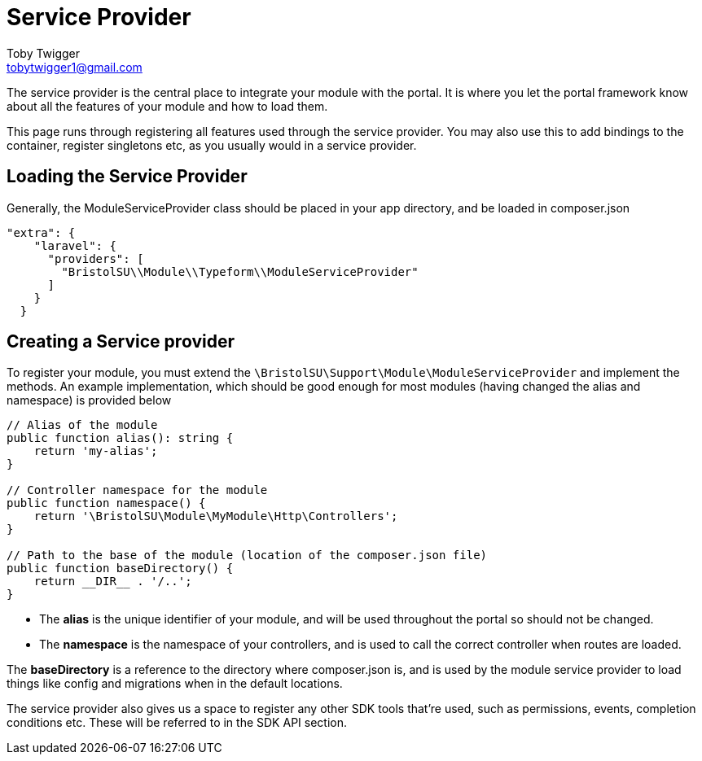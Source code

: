 = Service Provider
Toby Twigger <tobytwigger1@gmail.com>
:description: How to use the service provider
:keywords: service provider, composer, provider, bind

The service provider is the central place to integrate your module with
the portal. It is where you let the portal framework know about all the
features of your module and how to load them.

This page runs through registering all features used through the service
provider. You may also use this to add bindings to the container, register singletons etc, as
you usually would in a service provider.

== Loading the Service Provider

Generally, the ModuleServiceProvider class should be placed in your app
directory, and be loaded in composer.json

....
"extra": {
    "laravel": {
      "providers": [
        "BristolSU\\Module\\Typeform\\ModuleServiceProvider"
      ]
    }
  }
....

== Creating a Service provider

To register your module, you must extend the
`+\BristolSU\Support\Module\ModuleServiceProvider+` and implement the
methods. An example implementation, which should be good enough for most
modules (having changed the alias and namespace) is provided below

....
// Alias of the module
public function alias(): string {
    return 'my-alias';
}

// Controller namespace for the module
public function namespace() {
    return '\BristolSU\Module\MyModule\Http\Controllers';
}

// Path to the base of the module (location of the composer.json file)
public function baseDirectory() {
    return __DIR__ . '/..';
}
....

- The *alias* is the unique identifier of your module, and will be used
throughout the portal so should not be changed.

- The *namespace* is the namespace of your controllers, and is used to call the correct controller when routes are loaded.

The *baseDirectory* is a reference to the directory where composer.json
is, and is used by the module service provider to load things like
config and migrations when in the default locations.

The service provider also gives us a space to register any other SDK
tools that're used, such as permissions, events, completion conditions etc. These will be referred to in the SDK API section.

